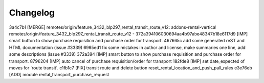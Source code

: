 
Changelog
---------

3a4c7b1 [MERGE] remotes/origin/feature_3432_blp297_rental_transit_route_v12: addons-rental-vertical remotes/origin/feature_3432_blp297_rental_transit_route_v12 - 372a394106030694aa4b97abe48347b18e6117d9 [IMP] smart button to show purchase requisition and purchase order for transport.
467665c add some generated reST and HTML documentation (issue #3339)
6965ed1 fix some mistakes in author and license, make summaries one line, add some descriptions (issue #3339)
372a394 [IMP] smart button to show purchase requisition and purchase order for transport.
8796204 [IMP] auto cancel of purchase requisition/order for transport
182fde8 [IMP] set date_expected of moves for 'route transit'.
c1fb1c7 [FIX] transit route and delete button reset_rental_location_and_push_pull_rules
e3e76eb [ADD] module rental_transport_purchase_request

